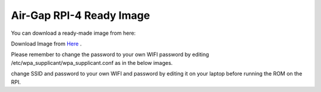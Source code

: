 .. _srv-install-airgap-download:

=========================
Air-Gap RPI-4 Ready Image
=========================



You can download a ready-made image from here:

Download Image from `Here <https://cloud.ardupilot.org/downloads/RPI_Full_Images/>`_ .

Please remember to change the password to your own WIFI password by editing /etc/wpa_supplicant/wpa_supplicant.conf
as in the below images.

.. image:: ./images/wpa_path.png
   :align: center
   :alt: wpa_supplicant file path


.. image:: ./images/wpa_file.png
   :align: center
   :alt: wpa_supplicant file


change SSID and password to your own WIFI and password by editing it on your laptop before running the ROM on the RPI.

